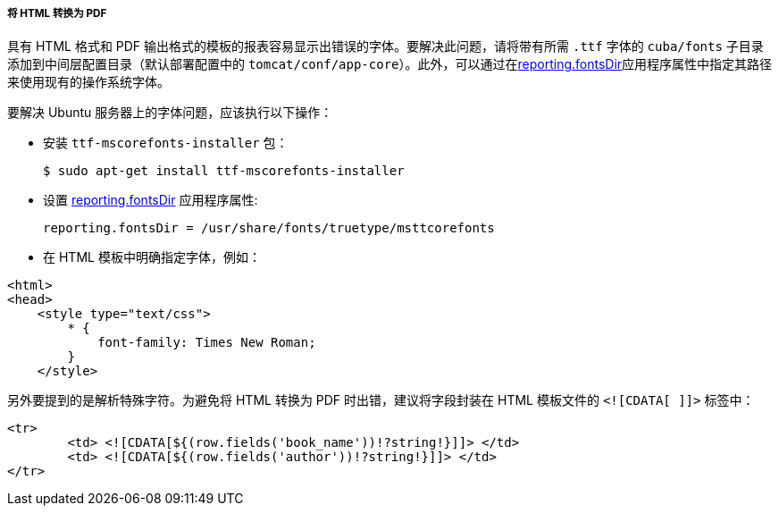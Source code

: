 :sourcesdir: ../../../../../source

[[html_to_pdf]]
===== 将 HTML 转换为 PDF

具有 HTML 格式和 PDF 输出格式的模板的报表容易显示出错误的字体。要解决此问题，请将带有所需 `.ttf` 字体的 `cuba/fonts` 子目录添加到中间层配置目录（默认部署配置中的 `tomcat/conf/app-core`）。此外，可以通过在<<reporting.fontsDir,reporting.fontsDir>>应用程序属性中指定其路径来使用现有的操作系统字体。

要解决 Ubuntu 服务器上的字体问题，应该执行以下操作：

* 安装 `ttf-mscorefonts-installer` 包：
+
----
$ sudo apt-get install ttf-mscorefonts-installer
----

* 设置 <<reporting.fontsDir,reporting.fontsDir>> 应用程序属性:
+
----
reporting.fontsDir = /usr/share/fonts/truetype/msttcorefonts
----

* 在 HTML 模板中明确指定字体，例如：

[source, html]
----
<html>
<head>
    <style type="text/css">
        * {
            font-family: Times New Roman;
        }
    </style>
----

另外要提到的是解析特殊字符。为避免将 HTML 转换为 PDF 时出错，建议将字段封装在 HTML 模板文件的 `<![CDATA[ ]]>` 标签中：
[source, html]
----
<tr>
	<td> <![CDATA[${(row.fields('book_name'))!?string!}]]> </td>
	<td> <![CDATA[${(row.fields('author'))!?string!}]]> </td>
</tr>
----

